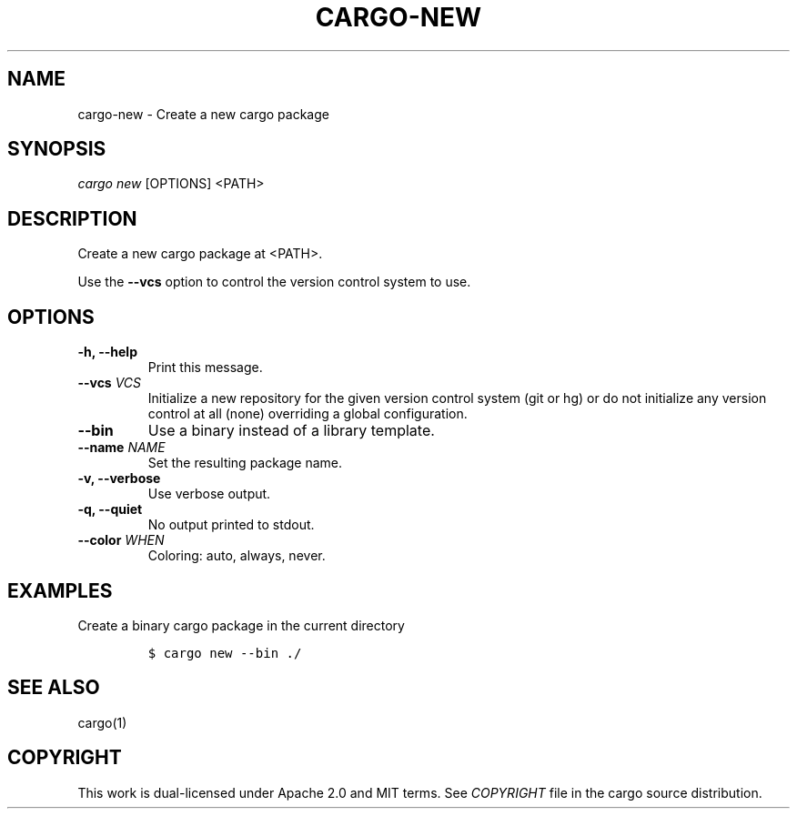 .TH "CARGO\-NEW" "1" "May 2016" "The Rust package manager" "Cargo Manual"
.hy
.SH NAME
.PP
cargo\-new \- Create a new cargo package
.SH SYNOPSIS
.PP
\f[I]cargo new\f[] [OPTIONS] <PATH>
.SH DESCRIPTION
.PP
Create a new cargo package at <PATH>.
.PP
Use the \f[B]\-\-vcs\f[] option to control the version control system to
use.
.SH OPTIONS
.TP
.B \-h, \-\-help
Print this message.
.RS
.RE
.TP
.B \-\-vcs \f[I]VCS\f[]
Initialize a new repository for the given version control system (git or
hg) or do not initialize any version control at all (none) overriding a
global configuration.
.RS
.RE
.TP
.B \-\-bin
Use a binary instead of a library template.
.RS
.RE
.TP
.B \-\-name \f[I]NAME\f[]
Set the resulting package name.
.RS
.RE
.TP
.B \-v, \-\-verbose
Use verbose output.
.RS
.RE
.TP
.B \-q, \-\-quiet
No output printed to stdout.
.RS
.RE
.TP
.B \-\-color \f[I]WHEN\f[]
Coloring: auto, always, never.
.RS
.RE
.SH EXAMPLES
.PP
Create a binary cargo package in the current directory
.IP
.nf
\f[C]
$\ cargo\ new\ \-\-bin\ ./
\f[]
.fi
.SH SEE ALSO
.PP
cargo(1)
.SH COPYRIGHT
.PP
This work is dual\-licensed under Apache 2.0 and MIT terms.
See \f[I]COPYRIGHT\f[] file in the cargo source distribution.
